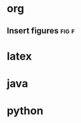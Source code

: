 * org
** Insert figures                                                    :fig:f:
   #+CAPTION: 
   #+LABEL: fig:
   #+ATTR_LATEX: :width .7\textwidth :placement [!h]
   
* latex
* java
* python
